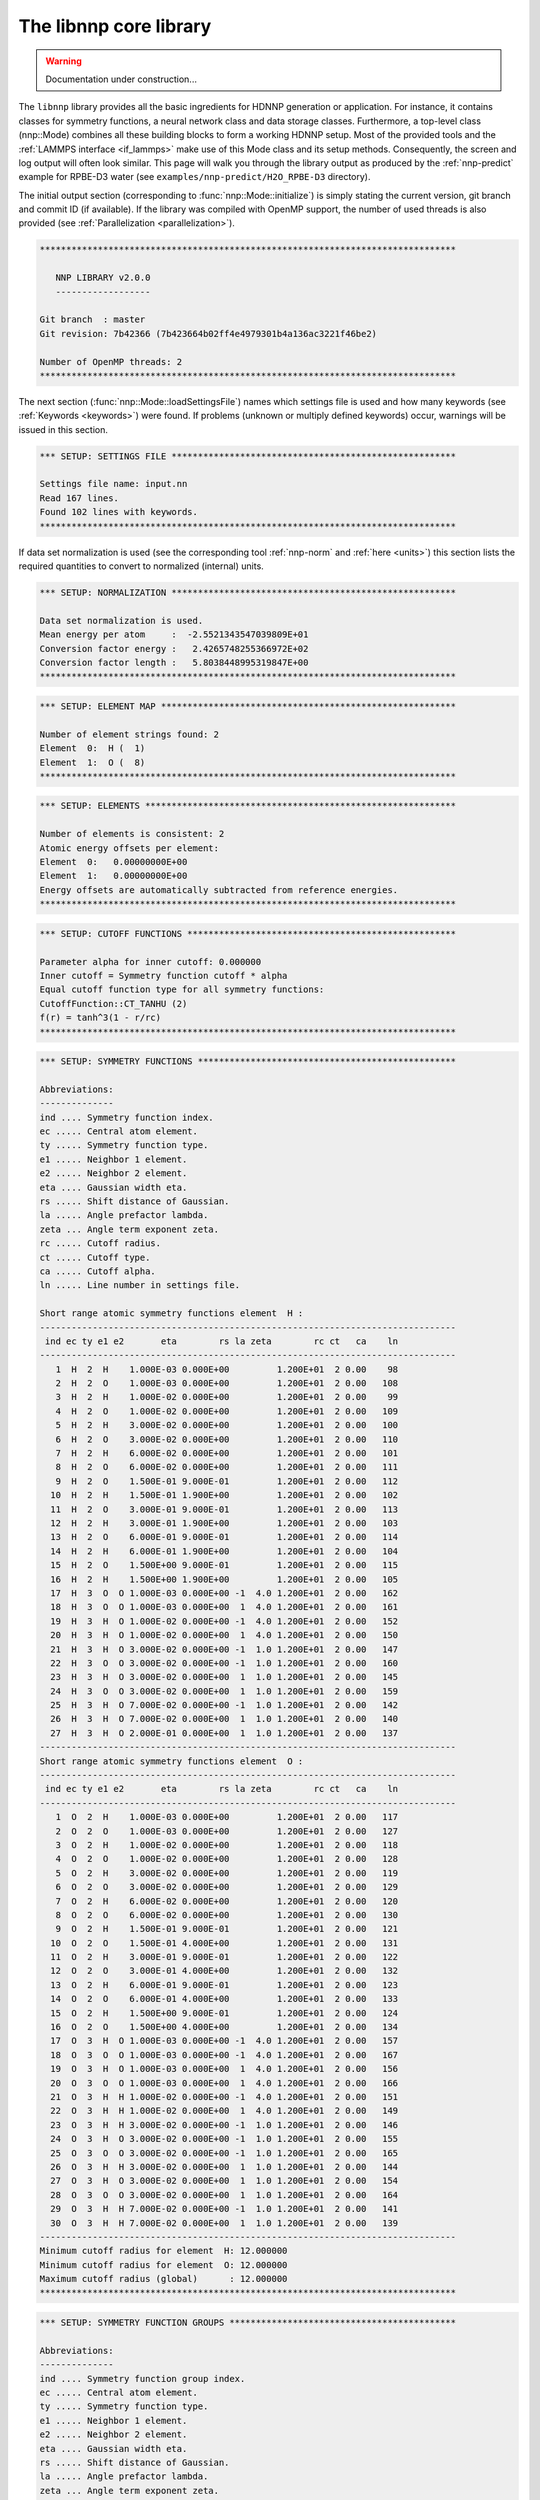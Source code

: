 .. _libnnp:

The libnnp core library
=======================

.. warning::

   Documentation under construction...

The ``libnnp`` library provides all the basic ingredients for HDNNP generation or
application. For instance, it contains classes for symmetry functions, a neural
network class and data storage classes. Furthermore, a top-level class
(nnp::Mode) combines all these building blocks to form a working HDNNP setup.
Most of the provided tools and the :ref:`LAMMPS interface <if_lammps>` make use of
this Mode class and its setup methods. Consequently, the screen and log output
will often look similar. This page will walk you through the library output as
produced by the :ref:`nnp-predict` example for RPBE-D3 water (see
``examples/nnp-predict/H2O_RPBE-D3`` directory).

The initial output section (corresponding to :func:`nnp::Mode::initialize`)
is simply stating the current version, git branch and commit ID (if available).
If the library was compiled with OpenMP support, the number of used threads is
also provided (see :ref:`Parallelization <parallelization>`).

.. code-block:: none

   *******************************************************************************

      NNP LIBRARY v2.0.0
      ------------------

   Git branch  : master
   Git revision: 7b42366 (7b423664b02ff4e4979301b4a136ac3221f46be2)

   Number of OpenMP threads: 2
   *******************************************************************************

The next section (:func:`nnp::Mode::loadSettingsFile`) names which settings file is
used and how many keywords (see :ref:`Keywords <keywords>`) were found. If
problems (unknown or multiply defined keywords) occur, warnings will be issued
in this section.

.. code-block:: none

   *** SETUP: SETTINGS FILE ******************************************************

   Settings file name: input.nn
   Read 167 lines.
   Found 102 lines with keywords.
   *******************************************************************************

If data set normalization is used (see the corresponding tool :ref:`nnp-norm`
and :ref:`here <units>`) this section lists the required quantities to convert
to normalized (internal) units.

.. code-block:: none

   *** SETUP: NORMALIZATION ******************************************************

   Data set normalization is used.
   Mean energy per atom     :  -2.5521343547039809E+01
   Conversion factor energy :   2.4265748255366972E+02
   Conversion factor length :   5.8038448995319847E+00
   *******************************************************************************

.. code-block:: none

   *** SETUP: ELEMENT MAP ********************************************************

   Number of element strings found: 2
   Element  0:  H (  1)
   Element  1:  O (  8)
   *******************************************************************************

.. code-block:: none

   *** SETUP: ELEMENTS ***********************************************************

   Number of elements is consistent: 2
   Atomic energy offsets per element:
   Element  0:   0.00000000E+00
   Element  1:   0.00000000E+00
   Energy offsets are automatically subtracted from reference energies.
   *******************************************************************************

.. code-block:: none

   *** SETUP: CUTOFF FUNCTIONS ***************************************************

   Parameter alpha for inner cutoff: 0.000000
   Inner cutoff = Symmetry function cutoff * alpha
   Equal cutoff function type for all symmetry functions:
   CutoffFunction::CT_TANHU (2)
   f(r) = tanh^3(1 - r/rc)
   *******************************************************************************

.. code-block:: none

   *** SETUP: SYMMETRY FUNCTIONS *************************************************

   Abbreviations:
   --------------
   ind .... Symmetry function index.
   ec ..... Central atom element.
   ty ..... Symmetry function type.
   e1 ..... Neighbor 1 element.
   e2 ..... Neighbor 2 element.
   eta .... Gaussian width eta.
   rs ..... Shift distance of Gaussian.
   la ..... Angle prefactor lambda.
   zeta ... Angle term exponent zeta.
   rc ..... Cutoff radius.
   ct ..... Cutoff type.
   ca ..... Cutoff alpha.
   ln ..... Line number in settings file.

   Short range atomic symmetry functions element  H :
   -------------------------------------------------------------------------------
    ind ec ty e1 e2       eta        rs la zeta        rc ct   ca    ln
   -------------------------------------------------------------------------------
      1  H  2  H    1.000E-03 0.000E+00         1.200E+01  2 0.00    98
      2  H  2  O    1.000E-03 0.000E+00         1.200E+01  2 0.00   108
      3  H  2  H    1.000E-02 0.000E+00         1.200E+01  2 0.00    99
      4  H  2  O    1.000E-02 0.000E+00         1.200E+01  2 0.00   109
      5  H  2  H    3.000E-02 0.000E+00         1.200E+01  2 0.00   100
      6  H  2  O    3.000E-02 0.000E+00         1.200E+01  2 0.00   110
      7  H  2  H    6.000E-02 0.000E+00         1.200E+01  2 0.00   101
      8  H  2  O    6.000E-02 0.000E+00         1.200E+01  2 0.00   111
      9  H  2  O    1.500E-01 9.000E-01         1.200E+01  2 0.00   112
     10  H  2  H    1.500E-01 1.900E+00         1.200E+01  2 0.00   102
     11  H  2  O    3.000E-01 9.000E-01         1.200E+01  2 0.00   113
     12  H  2  H    3.000E-01 1.900E+00         1.200E+01  2 0.00   103
     13  H  2  O    6.000E-01 9.000E-01         1.200E+01  2 0.00   114
     14  H  2  H    6.000E-01 1.900E+00         1.200E+01  2 0.00   104
     15  H  2  O    1.500E+00 9.000E-01         1.200E+01  2 0.00   115
     16  H  2  H    1.500E+00 1.900E+00         1.200E+01  2 0.00   105
     17  H  3  O  O 1.000E-03 0.000E+00 -1  4.0 1.200E+01  2 0.00   162
     18  H  3  O  O 1.000E-03 0.000E+00  1  4.0 1.200E+01  2 0.00   161
     19  H  3  H  O 1.000E-02 0.000E+00 -1  4.0 1.200E+01  2 0.00   152
     20  H  3  H  O 1.000E-02 0.000E+00  1  4.0 1.200E+01  2 0.00   150
     21  H  3  H  O 3.000E-02 0.000E+00 -1  1.0 1.200E+01  2 0.00   147
     22  H  3  O  O 3.000E-02 0.000E+00 -1  1.0 1.200E+01  2 0.00   160
     23  H  3  H  O 3.000E-02 0.000E+00  1  1.0 1.200E+01  2 0.00   145
     24  H  3  O  O 3.000E-02 0.000E+00  1  1.0 1.200E+01  2 0.00   159
     25  H  3  H  O 7.000E-02 0.000E+00 -1  1.0 1.200E+01  2 0.00   142
     26  H  3  H  O 7.000E-02 0.000E+00  1  1.0 1.200E+01  2 0.00   140
     27  H  3  H  O 2.000E-01 0.000E+00  1  1.0 1.200E+01  2 0.00   137
   -------------------------------------------------------------------------------
   Short range atomic symmetry functions element  O :
   -------------------------------------------------------------------------------
    ind ec ty e1 e2       eta        rs la zeta        rc ct   ca    ln
   -------------------------------------------------------------------------------
      1  O  2  H    1.000E-03 0.000E+00         1.200E+01  2 0.00   117
      2  O  2  O    1.000E-03 0.000E+00         1.200E+01  2 0.00   127
      3  O  2  H    1.000E-02 0.000E+00         1.200E+01  2 0.00   118
      4  O  2  O    1.000E-02 0.000E+00         1.200E+01  2 0.00   128
      5  O  2  H    3.000E-02 0.000E+00         1.200E+01  2 0.00   119
      6  O  2  O    3.000E-02 0.000E+00         1.200E+01  2 0.00   129
      7  O  2  H    6.000E-02 0.000E+00         1.200E+01  2 0.00   120
      8  O  2  O    6.000E-02 0.000E+00         1.200E+01  2 0.00   130
      9  O  2  H    1.500E-01 9.000E-01         1.200E+01  2 0.00   121
     10  O  2  O    1.500E-01 4.000E+00         1.200E+01  2 0.00   131
     11  O  2  H    3.000E-01 9.000E-01         1.200E+01  2 0.00   122
     12  O  2  O    3.000E-01 4.000E+00         1.200E+01  2 0.00   132
     13  O  2  H    6.000E-01 9.000E-01         1.200E+01  2 0.00   123
     14  O  2  O    6.000E-01 4.000E+00         1.200E+01  2 0.00   133
     15  O  2  H    1.500E+00 9.000E-01         1.200E+01  2 0.00   124
     16  O  2  O    1.500E+00 4.000E+00         1.200E+01  2 0.00   134
     17  O  3  H  O 1.000E-03 0.000E+00 -1  4.0 1.200E+01  2 0.00   157
     18  O  3  O  O 1.000E-03 0.000E+00 -1  4.0 1.200E+01  2 0.00   167
     19  O  3  H  O 1.000E-03 0.000E+00  1  4.0 1.200E+01  2 0.00   156
     20  O  3  O  O 1.000E-03 0.000E+00  1  4.0 1.200E+01  2 0.00   166
     21  O  3  H  H 1.000E-02 0.000E+00 -1  4.0 1.200E+01  2 0.00   151
     22  O  3  H  H 1.000E-02 0.000E+00  1  4.0 1.200E+01  2 0.00   149
     23  O  3  H  H 3.000E-02 0.000E+00 -1  1.0 1.200E+01  2 0.00   146
     24  O  3  H  O 3.000E-02 0.000E+00 -1  1.0 1.200E+01  2 0.00   155
     25  O  3  O  O 3.000E-02 0.000E+00 -1  1.0 1.200E+01  2 0.00   165
     26  O  3  H  H 3.000E-02 0.000E+00  1  1.0 1.200E+01  2 0.00   144
     27  O  3  H  O 3.000E-02 0.000E+00  1  1.0 1.200E+01  2 0.00   154
     28  O  3  O  O 3.000E-02 0.000E+00  1  1.0 1.200E+01  2 0.00   164
     29  O  3  H  H 7.000E-02 0.000E+00 -1  1.0 1.200E+01  2 0.00   141
     30  O  3  H  H 7.000E-02 0.000E+00  1  1.0 1.200E+01  2 0.00   139
   -------------------------------------------------------------------------------
   Minimum cutoff radius for element  H: 12.000000
   Minimum cutoff radius for element  O: 12.000000
   Maximum cutoff radius (global)      : 12.000000
   *******************************************************************************

.. code-block:: none

   *** SETUP: SYMMETRY FUNCTION GROUPS *******************************************

   Abbreviations:
   --------------
   ind .... Symmetry function group index.
   ec ..... Central atom element.
   ty ..... Symmetry function type.
   e1 ..... Neighbor 1 element.
   e2 ..... Neighbor 2 element.
   eta .... Gaussian width eta.
   rs ..... Shift distance of Gaussian.
   la ..... Angle prefactor lambda.
   zeta ... Angle term exponent zeta.
   rc ..... Cutoff radius.
   ct ..... Cutoff type.
   ca ..... Cutoff alpha.
   ln ..... Line number in settings file.
   mi ..... Member index.
   sfi .... Symmetry function index.
   e ...... Recalculate exponential term.

   Short range atomic symmetry function groups element  H :
   -------------------------------------------------------------------------------
    ind ec ty e1 e2       eta        rs la zeta        rc ct   ca    ln   mi  sfi e
   -------------------------------------------------------------------------------
      1  H  2  H            *         *         1.200E+01  2 0.00     *    *    *  
      -  -  -  -    1.000E-03 0.000E+00                 -  -    -    97    1    1  
      -  -  -  -    1.000E-02 0.000E+00                 -  -    -    98    2    3  
      -  -  -  -    3.000E-02 0.000E+00                 -  -    -    99    3    5  
      -  -  -  -    6.000E-02 0.000E+00                 -  -    -   100    4    7  
      -  -  -  -    1.500E-01 1.900E+00                 -  -    -   101    5   10  
      -  -  -  -    3.000E-01 1.900E+00                 -  -    -   102    6   12  
      -  -  -  -    6.000E-01 1.900E+00                 -  -    -   103    7   14  
      -  -  -  -    1.500E+00 1.900E+00                 -  -    -   104    8   16  
      2  H  2  O            *         *         1.200E+01  2 0.00     *    *    *  
      -  -  -  -    1.000E-03 0.000E+00                 -  -    -   107    1    2  
      -  -  -  -    1.000E-02 0.000E+00                 -  -    -   108    2    4  
      -  -  -  -    3.000E-02 0.000E+00                 -  -    -   109    3    6  
      -  -  -  -    6.000E-02 0.000E+00                 -  -    -   110    4    8  
      -  -  -  -    1.500E-01 9.000E-01                 -  -    -   111    5    9  
      -  -  -  -    3.000E-01 9.000E-01                 -  -    -   112    6   11  
      -  -  -  -    6.000E-01 9.000E-01                 -  -    -   113    7   13  
      -  -  -  -    1.500E+00 9.000E-01                 -  -    -   114    8   15  
      3  H  3  H  O         *         *  *    * 1.200E+01  2 0.00     *    *    * *
      -  -  -  -  - 1.000E-02 0.000E+00 -1  4.0         -  -    -   151    1   19 1
      -  -  -  -  - 1.000E-02 0.000E+00  1  4.0         -  -    -   149    2   20 0
      -  -  -  -  - 3.000E-02 0.000E+00 -1  1.0         -  -    -   146    3   21 1
      -  -  -  -  - 3.000E-02 0.000E+00  1  1.0         -  -    -   144    4   23 0
      -  -  -  -  - 7.000E-02 0.000E+00 -1  1.0         -  -    -   141    5   25 1
      -  -  -  -  - 7.000E-02 0.000E+00  1  1.0         -  -    -   139    6   26 0
      -  -  -  -  - 2.000E-01 0.000E+00  1  1.0         -  -    -   136    7   27 1
      4  H  3  O  O         *         *  *    * 1.200E+01  2 0.00     *    *    * *
      -  -  -  -  - 1.000E-03 0.000E+00 -1  4.0         -  -    -   161    1   17 1
      -  -  -  -  - 1.000E-03 0.000E+00  1  4.0         -  -    -   160    2   18 0
      -  -  -  -  - 3.000E-02 0.000E+00 -1  1.0         -  -    -   159    3   22 1
      -  -  -  -  - 3.000E-02 0.000E+00  1  1.0         -  -    -   158    4   24 0
   -------------------------------------------------------------------------------
   Short range atomic symmetry function groups element  O :
   -------------------------------------------------------------------------------
    ind ec ty e1 e2       eta        rs la zeta        rc ct   ca    ln   mi  sfi e
   -------------------------------------------------------------------------------
      1  O  2  H            *         *         1.200E+01  2 0.00     *    *    *  
      -  -  -  -    1.000E-03 0.000E+00                 -  -    -   116    1    1  
      -  -  -  -    1.000E-02 0.000E+00                 -  -    -   117    2    3  
      -  -  -  -    3.000E-02 0.000E+00                 -  -    -   118    3    5  
      -  -  -  -    6.000E-02 0.000E+00                 -  -    -   119    4    7  
      -  -  -  -    1.500E-01 9.000E-01                 -  -    -   120    5    9  
      -  -  -  -    3.000E-01 9.000E-01                 -  -    -   121    6   11  
      -  -  -  -    6.000E-01 9.000E-01                 -  -    -   122    7   13  
      -  -  -  -    1.500E+00 9.000E-01                 -  -    -   123    8   15  
      2  O  2  O            *         *         1.200E+01  2 0.00     *    *    *  
      -  -  -  -    1.000E-03 0.000E+00                 -  -    -   126    1    2  
      -  -  -  -    1.000E-02 0.000E+00                 -  -    -   127    2    4  
      -  -  -  -    3.000E-02 0.000E+00                 -  -    -   128    3    6  
      -  -  -  -    6.000E-02 0.000E+00                 -  -    -   129    4    8  
      -  -  -  -    1.500E-01 4.000E+00                 -  -    -   130    5   10  
      -  -  -  -    3.000E-01 4.000E+00                 -  -    -   131    6   12  
      -  -  -  -    6.000E-01 4.000E+00                 -  -    -   132    7   14  
      -  -  -  -    1.500E+00 4.000E+00                 -  -    -   133    8   16  
      3  O  3  H  H         *         *  *    * 1.200E+01  2 0.00     *    *    * *
      -  -  -  -  - 1.000E-02 0.000E+00 -1  4.0         -  -    -   150    1   21 1
      -  -  -  -  - 1.000E-02 0.000E+00  1  4.0         -  -    -   148    2   22 0
      -  -  -  -  - 3.000E-02 0.000E+00 -1  1.0         -  -    -   145    3   23 1
      -  -  -  -  - 3.000E-02 0.000E+00  1  1.0         -  -    -   143    4   26 0
      -  -  -  -  - 7.000E-02 0.000E+00 -1  1.0         -  -    -   140    5   29 1
      -  -  -  -  - 7.000E-02 0.000E+00  1  1.0         -  -    -   138    6   30 0
      4  O  3  H  O         *         *  *    * 1.200E+01  2 0.00     *    *    * *
      -  -  -  -  - 1.000E-03 0.000E+00 -1  4.0         -  -    -   156    1   17 1
      -  -  -  -  - 1.000E-03 0.000E+00  1  4.0         -  -    -   155    2   19 0
      -  -  -  -  - 3.000E-02 0.000E+00 -1  1.0         -  -    -   154    3   24 1
      -  -  -  -  - 3.000E-02 0.000E+00  1  1.0         -  -    -   153    4   27 0
      5  O  3  O  O         *         *  *    * 1.200E+01  2 0.00     *    *    * *
      -  -  -  -  - 1.000E-03 0.000E+00 -1  4.0         -  -    -   166    1   18 1
      -  -  -  -  - 1.000E-03 0.000E+00  1  4.0         -  -    -   165    2   20 0
      -  -  -  -  - 3.000E-02 0.000E+00 -1  1.0         -  -    -   164    3   25 1
      -  -  -  -  - 3.000E-02 0.000E+00  1  1.0         -  -    -   163    4   28 0
   -------------------------------------------------------------------------------
   *******************************************************************************

.. code-block:: none

   *** SETUP: NEURAL NETWORKS ****************************************************

   Normalize neurons (all elements): 0
   -------------------------------------------------------------------------------
   Atomic short range NN for element  H :
   Number of weights    :   1325
   Number of biases     :     51
   Number of connections:   1376
   Architecture       27   25   25    1
   -------------------------------------------------------------------------------
      1   G   t   t   l
      2   G   t   t
      3   G   t   t
      4   G   t   t
      5   G   t   t
      6   G   t   t
      7   G   t   t
      8   G   t   t
      9   G   t   t
     10   G   t   t
     11   G   t   t
     12   G   t   t
     13   G   t   t
     14   G   t   t
     15   G   t   t
     16   G   t   t
     17   G   t   t
     18   G   t   t
     19   G   t   t
     20   G   t   t
     21   G   t   t
     22   G   t   t
     23   G   t   t
     24   G   t   t
     25   G   t   t
     26   G
     27   G
   -------------------------------------------------------------------------------
   Atomic short range NN for element  O :
   Number of weights    :   1400
   Number of biases     :     51
   Number of connections:   1451
   Architecture       30   25   25    1
   -------------------------------------------------------------------------------
      1   G   t   t   l
      2   G   t   t
      3   G   t   t
      4   G   t   t
      5   G   t   t
      6   G   t   t
      7   G   t   t
      8   G   t   t
      9   G   t   t
     10   G   t   t
     11   G   t   t
     12   G   t   t
     13   G   t   t
     14   G   t   t
     15   G   t   t
     16   G   t   t
     17   G   t   t
     18   G   t   t
     19   G   t   t
     20   G   t   t
     21   G   t   t
     22   G   t   t
     23   G   t   t
     24   G   t   t
     25   G   t   t
     26   G
     27   G
     28   G
     29   G
     30   G
   -------------------------------------------------------------------------------
   *******************************************************************************

.. code-block:: none

   *** SETUP: SYMMETRY FUNCTION SCALING ******************************************

   Equal scaling type for all symmetry functions:
   Scaling type::ST_SCALECENTER (3)
   Gs = Smin + (Smax - Smin) * (G - Gmean) / (Gmax - Gmin)
   Smin = 0.000000
   Smax = 1.000000
   Symmetry function scaling statistics from file: scaling.data
   -------------------------------------------------------------------------------

   Abbreviations:
   --------------
   ind ..... Symmetry function index.
   min ..... Minimum symmetry function value.
   max ..... Maximum symmetry function value.
   mean .... Mean symmetry function value.
   sigma ... Standard deviation of symmetry function values.
   sf ...... Scaling factor for derivatives.
   Smin .... Desired minimum scaled symmetry function value.
   Smax .... Desired maximum scaled symmetry function value.
   t ....... Scaling type.

   Scaling data for symmetry functions element  H :
   -------------------------------------------------------------------------------
    ind       min       max      mean     sigma        sf  Smin  Smax t
   -------------------------------------------------------------------------------
      1  1.09E+00  9.62E+00  2.27E+00  6.79E-01  1.17E-01  0.00  1.00 3
      2  7.33E-01  5.00E+00  1.33E+00  3.39E-01  2.34E-01  0.00  1.00 3
      3  7.60E-01  7.14E+00  1.65E+00  5.08E-01  1.57E-01  0.00  1.00 3
      4  5.48E-01  3.77E+00  1.02E+00  2.54E-01  3.11E-01  0.00  1.00 3
      5  4.01E-01  4.15E+00  9.09E-01  2.98E-01  2.67E-01  0.00  1.00 3
      6  3.62E-01  2.27E+00  6.49E-01  1.48E-01  5.25E-01  0.00  1.00 3
      7  1.89E-01  2.23E+00  4.57E-01  1.60E-01  4.90E-01  0.00  1.00 3
      8  2.67E-01  1.32E+00  4.24E-01  8.05E-02  9.49E-01  0.00  1.00 3
      9  2.45E-01  9.48E-01  3.62E-01  5.30E-02  1.42E+00  0.00  1.00 3
     10  2.22E-01  2.76E+00  5.39E-01  2.01E-01  3.94E-01  0.00  1.00 3
     11  1.47E-01  5.56E-01  2.68E-01  2.62E-02  2.45E+00  0.00  1.00 3
     12  9.91E-02  1.73E+00  2.96E-01  1.16E-01  6.14E-01  0.00  1.00 3
     13  6.51E-02  3.45E-01  1.85E-01  1.97E-02  3.57E+00  0.00  1.00 3
     14  3.17E-02  9.13E-01  1.50E-01  5.35E-02  1.13E+00  0.00  1.00 3
     15  2.92E-03  2.65E-01  7.65E-02  1.88E-02  3.82E+00  0.00  1.00 3
     16  3.21E-04  2.87E-01  4.58E-02  2.33E-02  3.49E+00  0.00  1.00 3
     17  2.47E-04  1.38E-01  1.77E-02  9.75E-03  7.23E+00  0.00  1.00 3
     18  5.10E-03  5.83E-01  2.39E-02  3.78E-02  1.73E+00  0.00  1.00 3
     19  3.23E-04  2.16E-01  1.71E-02  1.40E-02  4.63E+00  0.00  1.00 3
     20  4.96E-02  1.69E+00  1.45E-01  1.10E-01  6.11E-01  0.00  1.00 3
     21  3.41E-03  3.16E-01  1.84E-02  2.01E-02  3.20E+00  0.00  1.00 3
     22  1.31E-04  1.03E-01  6.37E-03  6.61E-03  9.76E+00  0.00  1.00 3
     23  3.38E-02  9.16E-01  8.13E-02  5.79E-02  1.13E+00  0.00  1.00 3
     24  4.17E-04  1.58E-01  4.66E-03  9.86E-03  6.35E+00  0.00  1.00 3
     25  7.35E-04  5.92E-02  3.70E-03  3.31E-03  1.71E+01  0.00  1.00 3
     26  8.98E-03  1.94E-01  2.41E-02  1.10E-02  5.40E+00  0.00  1.00 3
     27  2.12E-04  8.78E-03  2.06E-03  5.88E-04  1.17E+02  0.00  1.00 3
   -------------------------------------------------------------------------------
   Scaling data for symmetry functions element  O :
   -------------------------------------------------------------------------------
    ind       min       max      mean     sigma        sf  Smin  Smax t
   -------------------------------------------------------------------------------
      1  1.51E+00  1.00E+01  2.65E+00  6.78E-01  1.18E-01  0.00  1.00 3
      2  4.44E-01  4.62E+00  9.66E-01  3.37E-01  2.39E-01  0.00  1.00 3
      3  1.19E+00  7.53E+00  2.03E+00  5.06E-01  1.58E-01  0.00  1.00 3
      4  2.76E-01  3.39E+00  6.59E-01  2.50E-01  3.21E-01  0.00  1.00 3
      5  8.06E-01  4.54E+00  1.30E+00  2.94E-01  2.68E-01  0.00  1.00 3
      6  1.05E-01  1.89E+00  3.07E-01  1.42E-01  5.60E-01  0.00  1.00 3
      7  5.69E-01  2.62E+00  8.48E-01  1.57E-01  4.89E-01  0.00  1.00 3
      8  2.33E-02  9.36E-01  1.11E-01  6.98E-02  1.10E+00  0.00  1.00 3
      9  5.14E-01  1.85E+00  7.25E-01  9.80E-02  7.46E-01  0.00  1.00 3
     10  1.11E-01  2.91E+00  4.75E-01  2.34E-01  3.57E-01  0.00  1.00 3
     11  3.53E-01  1.07E+00  5.35E-01  4.52E-02  1.39E+00  0.00  1.00 3
     12  3.04E-02  2.53E+00  3.17E-01  2.10E-01  4.00E-01  0.00  1.00 3
     13  1.60E-01  6.63E-01  3.70E-01  3.08E-02  1.99E+00  0.00  1.00 3
     14  2.78E-03  2.30E+00  1.77E-01  1.86E-01  4.35E-01  0.00  1.00 3
     15  9.56E-03  3.91E-01  1.53E-01  2.79E-02  2.62E+00  0.00  1.00 3
     16  3.75E-06  2.04E+00  5.41E-02  1.43E-01  4.91E-01  0.00  1.00 3
     17  2.47E-03  3.43E-01  1.67E-02  2.19E-02  2.93E+00  0.00  1.00 3
     18  1.74E-05  5.63E-02  9.55E-04  3.36E-03  1.78E+01  0.00  1.00 3
     19  5.48E-02  3.02E+00  2.04E-01  2.01E-01  3.37E-01  0.00  1.00 3
     20  1.38E-03  4.99E-01  1.28E-02  3.18E-02  2.01E+00  0.00  1.00 3
     21  6.69E-03  2.67E-01  3.09E-02  1.71E-02  3.84E+00  0.00  1.00 3
     22  1.70E-02  1.42E+00  7.63E-02  9.29E-02  7.14E-01  0.00  1.00 3
     23  1.98E-02  4.08E-01  4.88E-02  2.55E-02  2.58E+00  0.00  1.00 3
     24  5.28E-04  2.33E-01  7.21E-03  1.45E-02  4.30E+00  0.00  1.00 3
     25  1.11E-05  3.53E-02  4.25E-04  2.05E-03  2.83E+01  0.00  1.00 3
     26  1.60E-02  8.22E-01  5.08E-02  5.28E-02  1.24E+00  0.00  1.00 3
     27  3.99E-03  7.86E-01  3.69E-02  5.05E-02  1.28E+00  0.00  1.00 3
     28  4.05E-05  9.84E-02  1.21E-03  5.79E-03  1.02E+01  0.00  1.00 3
     29  6.04E-03  9.93E-02  1.62E-02  5.52E-03  1.07E+01  0.00  1.00 3
     30  2.96E-03  1.55E-01  1.16E-02  8.94E-03  6.59E+00  0.00  1.00 3
   -------------------------------------------------------------------------------
   *******************************************************************************

.. code-block:: none

   *** SETUP: NEURAL NETWORK WEIGHTS *********************************************

   Weight file name format: weights.%03zu.data
   Weight file for element  H: weights.001.data
   Weight file for element  O: weights.008.data
   *******************************************************************************

.. code-block:: none

   *** SETUP: SYMMETRY FUNCTION STATISTICS ***************************************

   Equal symmetry function statistics for all elements.
   Collect min/max/mean/sigma                        : 0
   Collect extrapolation warnings                    : 0
   Write extrapolation warnings immediately to stderr: 1
   Halt on any extrapolation warning                 : 0
   *******************************************************************************

